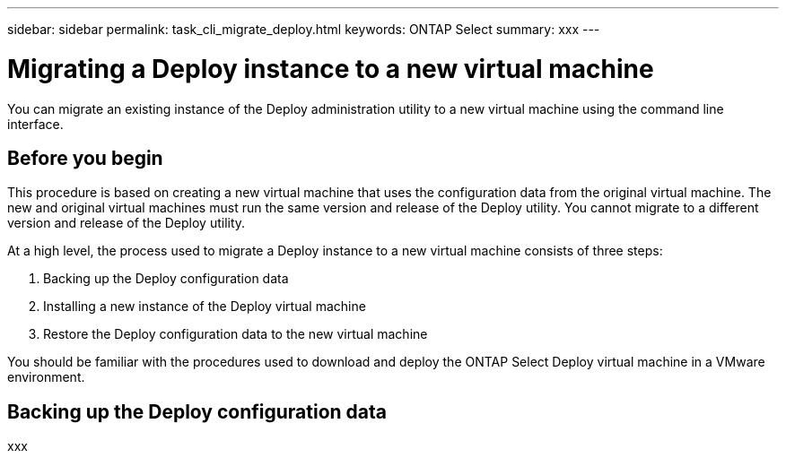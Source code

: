 ---
sidebar: sidebar
permalink: task_cli_migrate_deploy.html
keywords: ONTAP Select
summary: xxx
---

= Migrating a Deploy instance to a new virtual machine
:hardbreaks:
:nofooter:
:icons: font
:linkattrs:
:imagesdir: ./media/

[.lead]
You can migrate an existing instance of the Deploy administration utility to a new virtual machine using the command line interface.

== Before you begin

This procedure is based on creating a new virtual machine that uses the configuration data from the original virtual machine. The new and original virtual machines must run the same version and release of the Deploy utility. You cannot migrate to a different version and release of the Deploy utility.

At a high level, the process used to migrate a Deploy instance to a new virtual machine consists of three steps:

. Backing up the Deploy configuration data
. Installing a new instance of the Deploy virtual machine
. Restore the Deploy configuration data to the new virtual machine

You should be familiar with the procedures used to download and deploy the ONTAP Select Deploy virtual machine in a VMware environment.

== Backing up the Deploy configuration data

xxx
